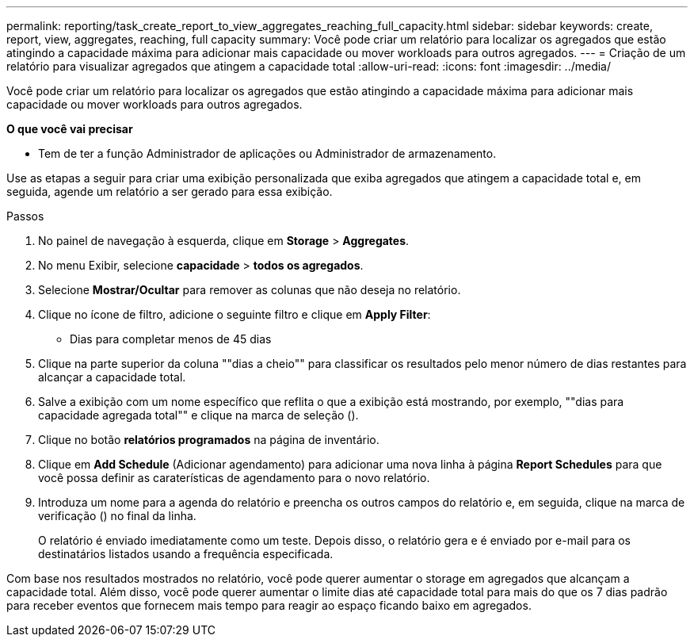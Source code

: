 ---
permalink: reporting/task_create_report_to_view_aggregates_reaching_full_capacity.html 
sidebar: sidebar 
keywords: create, report, view, aggregates, reaching, full capacity 
summary: Você pode criar um relatório para localizar os agregados que estão atingindo a capacidade máxima para adicionar mais capacidade ou mover workloads para outros agregados. 
---
= Criação de um relatório para visualizar agregados que atingem a capacidade total
:allow-uri-read: 
:icons: font
:imagesdir: ../media/


[role="lead"]
Você pode criar um relatório para localizar os agregados que estão atingindo a capacidade máxima para adicionar mais capacidade ou mover workloads para outros agregados.

*O que você vai precisar*

* Tem de ter a função Administrador de aplicações ou Administrador de armazenamento.


Use as etapas a seguir para criar uma exibição personalizada que exiba agregados que atingem a capacidade total e, em seguida, agende um relatório a ser gerado para essa exibição.

.Passos
. No painel de navegação à esquerda, clique em *Storage* > *Aggregates*.
. No menu Exibir, selecione *capacidade* > *todos os agregados*.
. Selecione *Mostrar/Ocultar* para remover as colunas que não deseja no relatório.
. Clique no ícone de filtro, adicione o seguinte filtro e clique em *Apply Filter*:
+
** Dias para completar menos de 45 dias


. Clique na parte superior da coluna ""dias a cheio"" para classificar os resultados pelo menor número de dias restantes para alcançar a capacidade total.
. Salve a exibição com um nome específico que reflita o que a exibição está mostrando, por exemplo, ""dias para capacidade agregada total"" e clique na marca de seleção (image:../media/blue_check.gif[""]).
. Clique no botão *relatórios programados* na página de inventário.
. Clique em *Add Schedule* (Adicionar agendamento) para adicionar uma nova linha à página *Report Schedules* para que você possa definir as caraterísticas de agendamento para o novo relatório.
. Introduza um nome para a agenda do relatório e preencha os outros campos do relatório e, em seguida, clique na marca de verificação (image:../media/blue_check.gif[""]) no final da linha.
+
O relatório é enviado imediatamente como um teste. Depois disso, o relatório gera e é enviado por e-mail para os destinatários listados usando a frequência especificada.



Com base nos resultados mostrados no relatório, você pode querer aumentar o storage em agregados que alcançam a capacidade total. Além disso, você pode querer aumentar o limite dias até capacidade total para mais do que os 7 dias padrão para receber eventos que fornecem mais tempo para reagir ao espaço ficando baixo em agregados.
